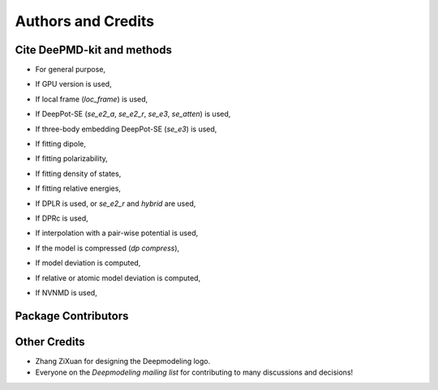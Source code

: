 *******************
Authors and Credits
*******************

Cite DeePMD-kit and methods
===========================
.. _cite:

- For general purpose,

.. bibliography::
   :filter: False

   Wang_ComputPhysCommun_2018_v228_p178
   Zeng_arXiv_2023

- If GPU version is used,

.. bibliography::
   :filter: False

   Lu_CompPhysCommun_2021_v259_p107624

- If local frame (`loc_frame`) is used,

.. bibliography::
   :filter: False

   Zhang_PhysRevLett_2018_v120_p143001

- If DeepPot-SE (`se_e2_a`, `se_e2_r`, `se_e3`, `se_atten`) is used,

.. bibliography::
   :filter: False

   Zhang_BookChap_NIPS_2018_v31_p4436

- If three-body embedding DeepPot-SE (`se_e3`) is used,

.. bibliography::
   :filter: False

   Wang_NuclFusion_2022_v62_p126013

- If fitting dipole,

.. bibliography::
   :filter: False

   Zhang_PhysRevB_2020_v102_p41121

- If fitting polarizability,

.. bibliography::
   :filter: False

   Sommers_PhysChemChemPhys_2020_v22_p10592

- If fitting density of states,

.. bibliography::
   :filter: False

   Zeng_PhysRevB_2022_v105_p174109

- If fitting relative energies,

.. bibliography::
   :filter: False

   Zeng_JChemTheoryComput_2023_v19_p1261

- If DPLR is used, or `se_e2_r` and `hybrid` are used,

.. bibliography::
   :filter: False

   Zhang_JChemPhys_2022_v156_p124107

- If DPRc is used,

.. bibliography::
   :filter: False

   Zeng_JChemTheoryComput_2021_v17_p6993

- If interpolation with a pair-wise potential is used,

.. bibliography::
   :filter: False

   Wang_ApplPhysLett_2019_v114_p244101

- If the model is compressed (`dp compress`),

.. bibliography::
   :filter: False

   Lu_JChemTheoryComput_2022_v18_p5555

- If model deviation is computed,

.. bibliography::
   :filter: False

   Zhang_PhysRevMater_2019_v3_p23804

- If relative or atomic model deviation is computed,

.. bibliography::
   :filter: False

   Zeng_EnergyFuels_2021_v35_p762

- If NVNMD is used,

.. bibliography::
   :filter: False

   Mo_npjComputMater_2022_v8_p107


Package Contributors
=========================

.. git-shortlog-authors::


Other Credits
=============

* Zhang ZiXuan for designing the Deepmodeling logo.
* Everyone on the `Deepmodeling mailing list` for contributing to many discussions and decisions!
